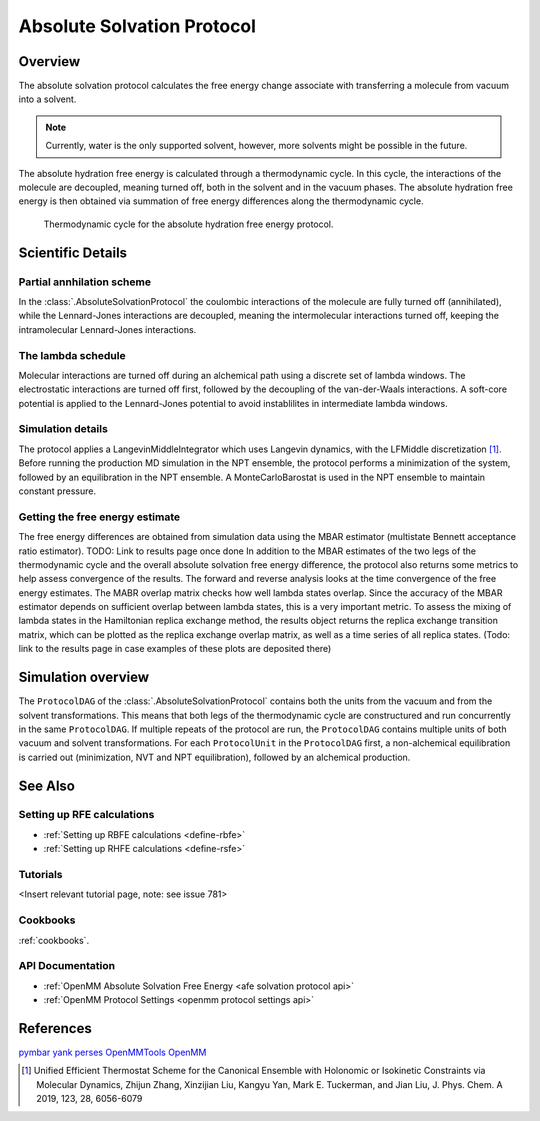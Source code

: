 Absolute Solvation Protocol
===========================

Overview
--------

The absolute solvation protocol calculates the free energy change 
associate with transferring a molecule from vacuum into a solvent.

.. note::
   Currently, water is the only supported solvent, however, more solvents might be possible in the future.

The absolute hydration free energy is calculated through a thermodynamic cycle. 
In this cycle, the interactions of the molecule are decoupled, meaning turned off, both in the solvent and in the vacuum phases.
The absolute hydration free energy is then obtained via summation of free energy differences along the thermodynamic cycle.

.. figure:: img/ahfe_thermocycle.png
   :scale: 100%

   Thermodynamic cycle for the absolute hydration free energy protocol.

Scientific Details
------------------

Partial annhilation scheme
~~~~~~~~~~~~~~~~~~~~~~~~~~

In the :class:`.AbsoluteSolvationProtocol` the coulombic interactions of the molecule are fully turned off (annihilated),
while the Lennard-Jones interactions are decoupled, meaning the intermolecular interactions turned off, keeping the intramolecular Lennard-Jones interactions.

The lambda schedule
~~~~~~~~~~~~~~~~~~~

Molecular interactions are turned off during an alchemical path using a discrete set of lambda windows. The electrostatic interactions are turned off first, followed by the decoupling of the van-der-Waals interactions. A soft-core potential is applied to the Lennard-Jones potential to avoid instablilites in intermediate lambda windows. 

Simulation details
~~~~~~~~~~~~~~~~~~

The protocol applies a LangevinMiddleIntegrator which uses Langevin dynamics, with the LFMiddle discretization [1]_.
Before running the production MD simulation in the NPT ensemble, the protocol performs a minimization of the system, followed by an equilibration in the NPT ensemble. A MonteCarloBarostat is used in the NPT ensemble to maintain constant pressure.

Getting the free energy estimate
~~~~~~~~~~~~~~~~~~~~~~~~~~~~~~~~

The free energy differences are obtained from simulation data using the MBAR estimator (multistate Bennett acceptance ratio estimator).
TODO: Link to results page once done
In addition to the MBAR estimates of the two legs of the thermodynamic cycle and the overall absolute solvation free energy difference, the protocol also returns some metrics to help assess convergence of the results. The forward and reverse analysis looks at the time convergence of the free energy estimates. The MABR overlap matrix checks how well lambda states overlap. Since the accuracy of the MBAR estimator depends on sufficient overlap between lambda states, this is a very important metric. 
To assess the mixing of lambda states in the Hamiltonian replica exchange method, the results object returns the replica exchange transition matrix, which can be plotted as the replica exchange overlap matrix, as well as a time series of all replica states. (Todo: link to the results page in case examples of these plots are deposited there) 

Simulation overview
-------------------

The ``ProtocolDAG`` of the :class:`.AbsoluteSolvationProtocol` contains both the units from the vacuum and from the solvent transformations. 
This means that both legs of the thermodynamic cycle are constructured and run concurrently in the same ``ProtocolDAG``.
If multiple repeats of the protocol are run, the ``ProtocolDAG`` contains multiple units of both vacuum and solvent transformations. 
For each ``ProtocolUnit`` in the ``ProtocolDAG`` first, a non-alchemical equilibration is carried out (minimization, NVT and NPT equilibration), followed by an alchemical production.

See Also
--------

Setting up RFE calculations
~~~~~~~~~~~~~~~~~~~~~~~~~~~

* :ref:`Setting up RBFE calculations <define-rbfe>`
* :ref:`Setting up RHFE calculations <define-rsfe>`

Tutorials
~~~~~~~~~

<Insert relevant tutorial page, note: see issue 781>

Cookbooks
~~~~~~~~~

:ref:`cookbooks`.

API Documentation
~~~~~~~~~~~~~~~~~

* :ref:`OpenMM Absolute Solvation Free Energy <afe solvation protocol api>`
* :ref:`OpenMM Protocol Settings <openmm protocol settings api>`

References
----------
`pymbar <https://pymbar.readthedocs.io/en/stable/>`_
`yank <http://getyank.org/latest/>`_
`perses <https://perses.readthedocs.io/en/latest/>`_
`OpenMMTools <https://openmmtools.readthedocs.io/en/stable/>`_
`OpenMM <https://openmm.org/>`_

.. [1] Unified Efficient Thermostat Scheme for the Canonical Ensemble with Holonomic or Isokinetic Constraints via Molecular Dynamics, Zhijun Zhang, Xinzijian Liu, Kangyu Yan, Mark E. Tuckerman, and Jian Liu, J. Phys. Chem. A 2019, 123, 28, 6056-6079
